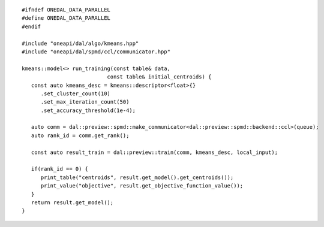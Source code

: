 .. Copyright 2021 Intel Corporation
..
.. Licensed under the Apache License, Version 2.0 (the "License");
.. you may not use this file except in compliance with the License.
.. You may obtain a copy of the License at
..
..     http://www.apache.org/licenses/LICENSE-2.0
..
.. Unless required by applicable law or agreed to in writing, software
.. distributed under the License is distributed on an "AS IS" BASIS,
.. WITHOUT WARRANTIES OR CONDITIONS OF ANY KIND, either express or implied.
.. See the License for the specific language governing permissions and
.. limitations under the License.

.. highlight:: cpp
.. default-domain:: cpp

::

   #ifndef ONEDAL_DATA_PARALLEL
   #define ONEDAL_DATA_PARALLEL
   #endif

   #include "oneapi/dal/algo/kmeans.hpp"
   #include "oneapi/dal/spmd/ccl/communicator.hpp"

   kmeans::model<> run_training(const table& data,
                              const table& initial_centroids) {
      const auto kmeans_desc = kmeans::descriptor<float>{}
         .set_cluster_count(10)
         .set_max_iteration_count(50)
         .set_accuracy_threshold(1e-4);

      auto comm = dal::preview::spmd::make_communicator<dal::preview::spmd::backend::ccl>(queue);
      auto rank_id = comm.get_rank();

      const auto result_train = dal::preview::train(comm, kmeans_desc, local_input);

      if(rank_id == 0) {
         print_table("centroids", result.get_model().get_centroids());
         print_value("objective", result.get_objective_function_value());
      }
      return result.get_model();
   }